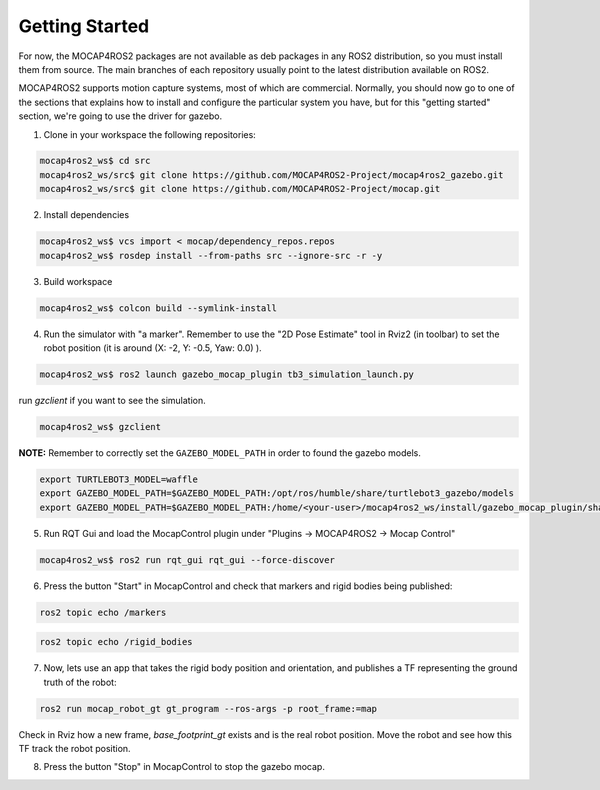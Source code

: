 .. _getting_started:

Getting Started
###############

For now, the MOCAP4ROS2 packages are not available as deb packages in any ROS2 distribution, so you must install them from source. The main branches of each repository usually point to the latest distribution available on ROS2.

MOCAP4ROS2 supports motion capture systems, most of which are commercial. Normally, you should now go to one of the sections that explains how to install and configure the particular system you have, but for this "getting started" section, we're going to use the driver for gazebo.

1. Clone in your workspace the following repositories:


.. code-block:: console

    mocap4ros2_ws$ cd src
    mocap4ros2_ws/src$ git clone https://github.com/MOCAP4ROS2-Project/mocap4ros2_gazebo.git
    mocap4ros2_ws/src$ git clone https://github.com/MOCAP4ROS2-Project/mocap.git


2. Install dependencies

.. code-block:: console

    mocap4ros2_ws$ vcs import < mocap/dependency_repos.repos
    mocap4ros2_ws$ rosdep install --from-paths src --ignore-src -r -y


3. Build workspace

.. code-block:: console

    mocap4ros2_ws$ colcon build --symlink-install


4. Run the simulator with "a marker". Remember to use the "2D Pose Estimate" tool in Rviz2 (in toolbar) to set the robot position (it is around (X: -2, Y: -0.5, Yaw: 0.0) ).

.. image:: images/getting_started_4a.png
    :width: 400px
    :align: left
    
.. image:: images/getting_started_4b.png
    :width: 400px
    :align: right


.. code-block:: console
    
    mocap4ros2_ws$ ros2 launch gazebo_mocap_plugin tb3_simulation_launch.py


run `gzclient` if you want to see the simulation.

.. code-block:: console

    mocap4ros2_ws$ gzclient


**NOTE:** Remember to correctly set the ``GAZEBO_MODEL_PATH`` in order to found the gazebo models. 

.. code-block:: console
    
    export TURTLEBOT3_MODEL=waffle
    export GAZEBO_MODEL_PATH=$GAZEBO_MODEL_PATH:/opt/ros/humble/share/turtlebot3_gazebo/models
    export GAZEBO_MODEL_PATH=$GAZEBO_MODEL_PATH:/home/<your-user>/mocap4ros2_ws/install/gazebo_mocap_plugin/share/gazebo_mocap_plugin/models/

5. Run RQT Gui and load the MocapControl plugin under "Plugins -> MOCAP4ROS2 -> Mocap Control" 

.. code-block:: console

    mocap4ros2_ws$ ros2 run rqt_gui rqt_gui --force-discover


.. image:: images/getting_started_5.png
    :width: 400px
    :align: center

6. Press the button "Start" in MocapControl and check that markers and rigid bodies being published:

.. code-block:: console

    ros2 topic echo /markers

.. code-block:: console

    ros2 topic echo /rigid_bodies


7. Now, lets use an app that takes the rigid body position and orientation, and publishes a TF representing the ground truth of the robot:

.. code-block:: console

    ros2 run mocap_robot_gt gt_program --ros-args -p root_frame:=map


Check in Rviz how a new frame, `base_footprint_gt` exists and is the real robot position. Move the robot and see how this TF track the robot position.

.. image:: images/getting_started_7.png
    :width: 500px
    :align: right

8. Press the button "Stop" in MocapControl to stop the gazebo mocap.

